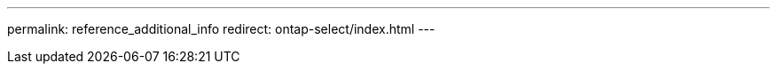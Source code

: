 --- 
permalink: reference_additional_info
redirect: ontap-select/index.html
---

// 2023 Oct 16, moved information to landing page